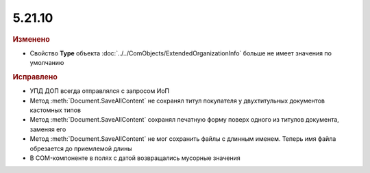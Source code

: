 5.21.10
-------

.. feed-entry::
  :date: 2018-07-05

.. rubric:: Изменено

* Свойство **Type** объекта :doc:`../../ComObjects/ExtendedOrganizationInfo` больше не имеет значения по умолчанию

.. rubric:: Исправлено

* УПД ДОП всегда отправлялся с запросом ИоП
* Метод :meth:`Document.SaveAllContent` не сохранял титул покупателя у двухтитульных документов кастомных типов
* Метод :meth:`Document.SaveAllContent` сохранял печатную форму поверх одного из титулов документа, заменяя его
* Метод :meth:`Document.SaveAllContent` не мог сохранить файлы с длинным именем. Теперь имя файла обрезается до приемлемой длины
* В COM-компоненте в полях с датой возвращались мусорные значения
